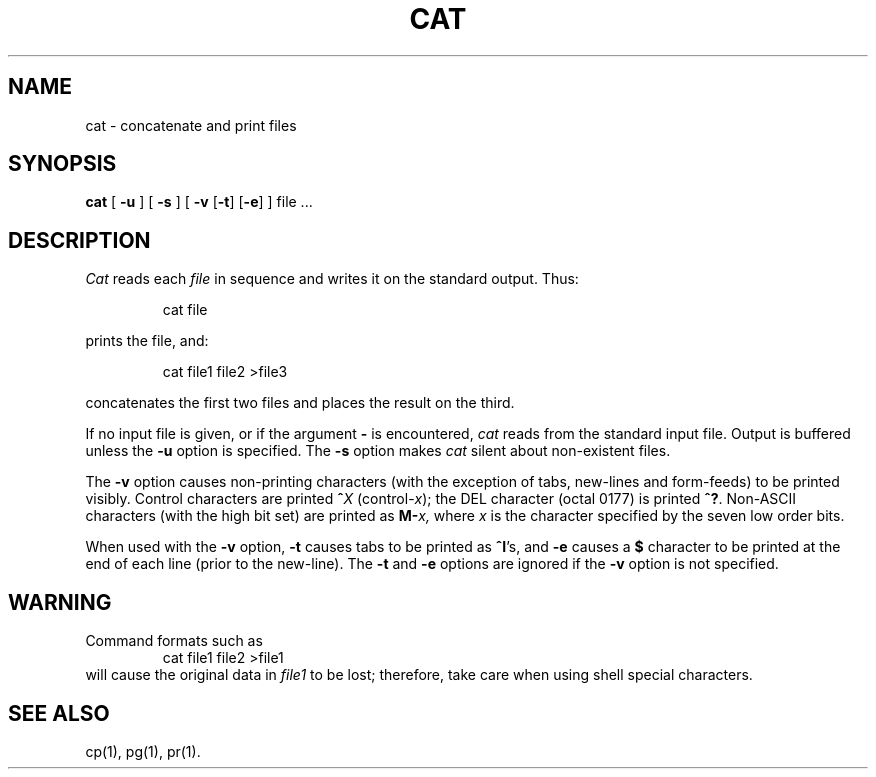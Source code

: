 .TH CAT 1
.SH NAME
cat \- concatenate and print files
.SH SYNOPSIS
.B cat
[
.B \-u
]
[
.B \-s
]
[
.B \-v
.RB [ \-t ]
.RB [ \-e ]
]
file .\|.\|.
.SH DESCRIPTION
.I Cat\^
reads each
.I file\^
in sequence
and writes it on the standard output.
Thus:
.PP
.RS
cat file
.RE
.PP
prints the file, and:
.PP
.RS
cat file1 file2 >file3
.RE
.PP
concatenates the first two files and places the result on the third.
.PP
If no input file is given,
or if the argument
.B \-
is encountered,
.I cat\^
reads from the standard
input file.
Output is buffered unless the
.B \-u
option is specified.
The
.B \-s
option makes
.I cat\^
silent about non-existent files.
.PP
The
.B \-v
option causes non-printing characters
(with the exception of tabs, new-lines
and form-feeds)
to be printed visibly.
Control characters are printed
.BI ^ X
.RI (control- x );
the DEL character (octal 0177) is printed
.BR ^? .
Non-ASCII characters (with the high bit set) are printed as
.BI M- x,
where
.I x
is the character specified by the seven low order bits.
.PP
When used with the
.B \-v
option,
.B \-t
causes tabs to be printed as
.BR ^I 's,
and
.B \-e
causes a
.B $
character to be printed at the end of each line
(prior to the new-line).
The
.B \-t
and
.B \-e
options are ignored if the
.B \-v
option is not specified.
.SH WARNING
Command formats such as
.RS
cat file1 file2 >file1
.RE
will cause
the original data in \fIfile1\fP to be lost;
therefore, take care when using shell special characters.
.SH SEE ALSO
cp(1), pg(1), pr(1).
.\"	@(#)cat.1	6.3 of 9/2/83
